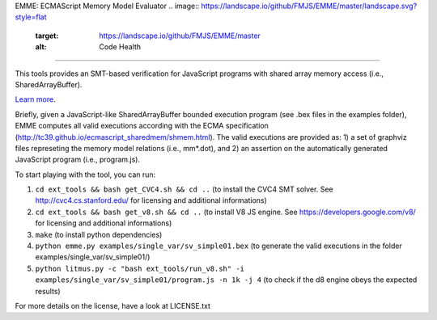 EMME: ECMAScript Memory Model Evaluator
.. image:: https://landscape.io/github/FMJS/EMME/master/landscape.svg?style=flat
   :target: https://landscape.io/github/FMJS/EMME/master
   :alt: Code Health
   
.. image:: https://travis-ci.org/FMJS/EMME.svg?branch=master
    :target: https://travis-ci.org/FMJS/EMME
========================

This tools provides an SMT-based verification for JavaScript programs
with shared array memory access (i.e., SharedArrayBuffer).

`Learn more <https://github.com/FMJS/emme>`_.

Briefly, given a JavaScript-like SharedArrayBuffer bounded execution program (see .bex files in the examples folder), EMME computes all valid executions according with the ECMA specification (http://tc39.github.io/ecmascript_sharedmem/shmem.html). The valid executions are provided as: 1) a set of graphviz files represeting the memory model relations (i.e., mm*.dot), and 2) an assertion on the automatically generated JavaScript program (i.e., program.js).

To start playing with the tool, you can run:

1) ``cd ext_tools && bash get_CVC4.sh && cd ..`` (to install the CVC4 SMT solver. See http://cvc4.cs.stanford.edu/ for licensing and additional informations)

2) ``cd ext_tools && bash get_v8.sh && cd ..`` (to install V8 JS engine. See https://developers.google.com/v8/ for licensing and additional informations)

3) ``make`` (to install python dependencies)
   
4) ``python emme.py examples/single_var/sv_simple01.bex`` (to generate the valid executions in the folder examples/single_var/sv_simple01/)
  
5) ``python litmus.py -c "bash ext_tools/run_v8.sh" -i examples/single_var/sv_simple01/program.js -n 1k -j 4`` (to check if the d8 engine obeys the expected results)

For more details on the license, have a look at LICENSE.txt
